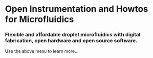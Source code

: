 #+BEGIN_COMMENT
.. title: Welcome to the DropletKitchen
.. slug: ../index
.. date: 2016-10-31 13:04:34 UTC
.. description:
.. type: text
#+END_COMMENT




* Open Instrumentation and Howtos for Microfluidics
*** Flexible and affordable droplet microfluidics with digital fabrication, open hardware and open source software.
Use the above menu to learn more...

 [[../images/sq-whiterig.jpeg]]
 [[../images/sq-blackpumps.jpeg]]  [[../images/sq-dropgen.jpeg]]
 [[../images/sq-plarig.jpeg]]      [[../images/sq-chips.jpeg]]    [[../images/sq-openscad.jpeg]]    [[../images/sq-dryresist.jpeg]]   [[../images/sq-boardcam.jpeg]]    [[../images/sq-drops.jpeg]]       [[../images/sq-mirorig.jpeg]]
